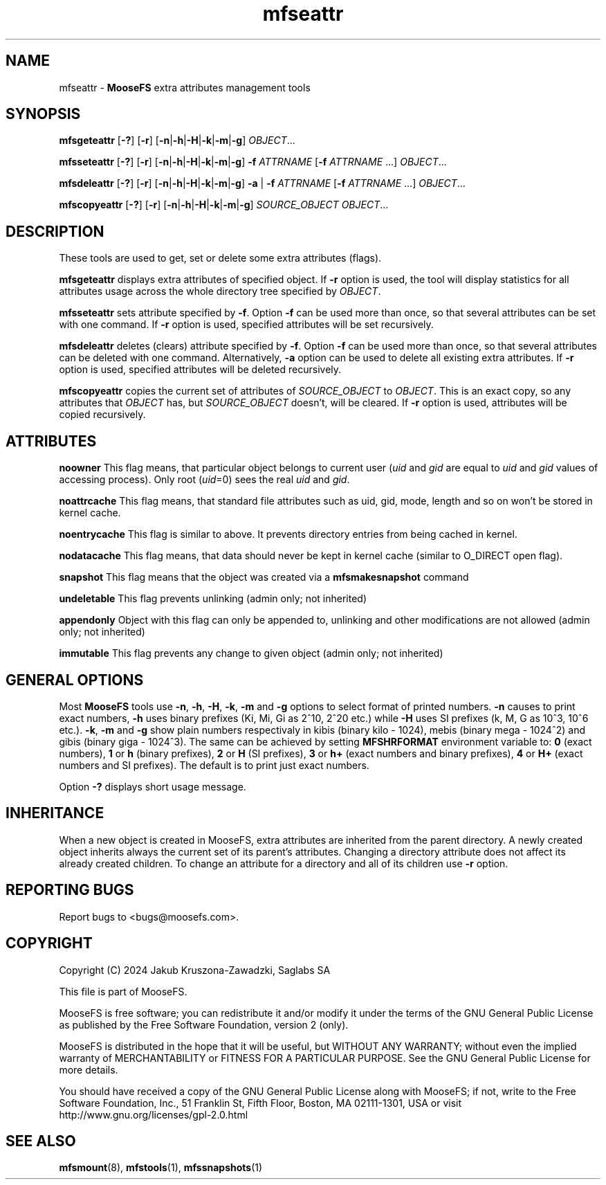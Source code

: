 .TH mfseattr "1" "September 2024" "MooseFS 4.56.5-1" "This is part of MooseFS"
.SH NAME
mfseattr \- \fBMooseFS\fP extra attributes management tools
.SH SYNOPSIS
.B mfsgeteattr
[\fB-?\fP] [\fB-r\fP] [\fB-n\fP|\fB-h\fP|\fB-H\fP|\fB-k\fP|\fB-m\fP|\fB-g\fP] \fIOBJECT\fP...
.PP
.B mfsseteattr
[\fB-?\fP] [\fB-r\fP] [\fB-n\fP|\fB-h\fP|\fB-H\fP|\fB-k\fP|\fB-m\fP|\fB-g\fP] \fB-f\fP \fIATTRNAME\fP [\fB-f\fP \fIATTRNAME\fP ...] \fIOBJECT\fP...
.PP
.B mfsdeleattr
[\fB-?\fP] [\fB-r\fP] [\fB-n\fP|\fB-h\fP|\fB-H\fP|\fB-k\fP|\fB-m\fP|\fB-g\fP] \fB-a\fP | \fB-f\fP \fIATTRNAME\fP [\fB-f\fP \fIATTRNAME\fP ...] \fIOBJECT\fP...
.PP
.B mfscopyeattr
[\fB-?\fP] [\fB-r\fP] [\fB-n\fP|\fB-h\fP|\fB-H\fP|\fB-k\fP|\fB-m\fP|\fB-g\fP] \fISOURCE_OBJECT\fP \fIOBJECT\fP...
.SH DESCRIPTION
These tools are used to get, set or delete some extra attributes (flags).
.PP
\fBmfsgeteattr\fP displays extra attributes of specified object. If \fB-r\fP option is used, the tool will display statistics for 
all attributes usage across the whole directory tree specified by \fIOBJECT\fP.
.PP
\fBmfsseteattr\fP sets attribute specified by \fB-f\fP. Option \fB-f\fP can be used more than once, so that
several attributes can be set with one command. If \fB-r\fP option is used, specified attributes will be set
recursively.
.PP
\fBmfsdeleattr\fP deletes (clears) attribute specified by \fB-f\fP. Option \fB-f\fP can be used more than once, so that
several attributes can be deleted with one command. Alternatively, \fB-a\fP option can be used to delete all existing extra attributes. 
If \fB-r\fP option is used, specified attributes will be deleted recursively.
.PP
\fBmfscopyeattr\fP copies the current set of attributes of \fISOURCE_OBJECT\fP to \fIOBJECT\fP. 
This is an exact copy, so any attributes that \fIOBJECT\fP has, but \fISOURCE_OBJECT\fP doesn't, will be cleared.
If \fB-r\fP option is used, attributes will be copied recursively.
.SH ATTRIBUTES
.PP
\fBnoowner\fP This flag means,
that particular object belongs to current user (\fIuid\fP and \fIgid\fP are equal
to \fIuid\fP and \fIgid\fP values of accessing process). Only root (\fIuid\fP=0)
sees the real \fIuid\fP and \fIgid\fP.
.PP
\fBnoattrcache\fP This flag means, that standard file attributes such as uid, gid,
mode, length and so on won't be stored in kernel cache.
.PP
\fBnoentrycache\fP This flag is similar to above. It prevents directory entries
from being cached in kernel.
.PP
\fBnodatacache\fP This flag means, that data should never be kept in kernel cache (similar to O_DIRECT open flag).
.PP
\fBsnapshot\fP This flag means that the object was created via a \fBmfsmakesnapshot\fP command
.PP
\fBundeletable\fP This flag prevents unlinking (admin only; not inherited)
.PP
\fBappendonly\fP Object with this flag can only be appended to, unlinking and other modifications are not allowed (admin only; not inherited)
.PP
\fBimmutable\fP This flag prevents any change to given object (admin only; not inherited)
.SH GENERAL OPTIONS
Most \fBMooseFS\fP tools use \fB-n\fP, \fB-h\fP, \fB-H\fP, \fB-k\fP, \fB-m\fP and \fB-g\fP
options to select
format of printed numbers. \fB-n\fP causes to print exact numbers, \fB-h\fP
uses binary prefixes (Ki, Mi, Gi as 2^10, 2^20 etc.) while \fB-H\fP uses SI
prefixes (k, M, G as 10^3, 10^6 etc.). \fB-k\fP, \fB-m\fP and \fB-g\fP show plain numbers
respectivaly in kibis (binary kilo - 1024), mebis (binary mega - 1024^2)
and gibis (binary giga - 1024^3).
The same can be achieved by setting
\fBMFSHRFORMAT\fP environment variable to: \fB0\fP (exact numbers), \fB1\fP
or \fBh\fP (binary prefixes), \fB2\fP or \fBH\fP (SI prefixes), \fB3\fP or
\fBh+\fP (exact numbers and binary prefixes), \fB4\fP or \fBH+\fP (exact
numbers and SI prefixes). The default is to print just exact numbers.
.PP
Option \fB-?\fP displays short usage message.
.SH INHERITANCE
When a new object is created in MooseFS, extra attributes are inherited from the parent directory. A newly created
object inherits always the current set of its parent's attributes. Changing a
directory attribute does not affect its already created children. To change
an attribute for a directory and all of its children use \fB-r\fP option.

.SH "REPORTING BUGS"
Report bugs to <bugs@moosefs.com>.
.SH COPYRIGHT
Copyright (C) 2024 Jakub Kruszona-Zawadzki, Saglabs SA

This file is part of MooseFS.

MooseFS is free software; you can redistribute it and/or modify
it under the terms of the GNU General Public License as published by
the Free Software Foundation, version 2 (only).

MooseFS is distributed in the hope that it will be useful,
but WITHOUT ANY WARRANTY; without even the implied warranty of
MERCHANTABILITY or FITNESS FOR A PARTICULAR PURPOSE. See the
GNU General Public License for more details.

You should have received a copy of the GNU General Public License
along with MooseFS; if not, write to the Free Software
Foundation, Inc., 51 Franklin St, Fifth Floor, Boston, MA 02111-1301, USA
or visit http://www.gnu.org/licenses/gpl-2.0.html
.SH "SEE ALSO"
.BR mfsmount (8),
.BR mfstools (1),
.BR mfssnapshots (1)
